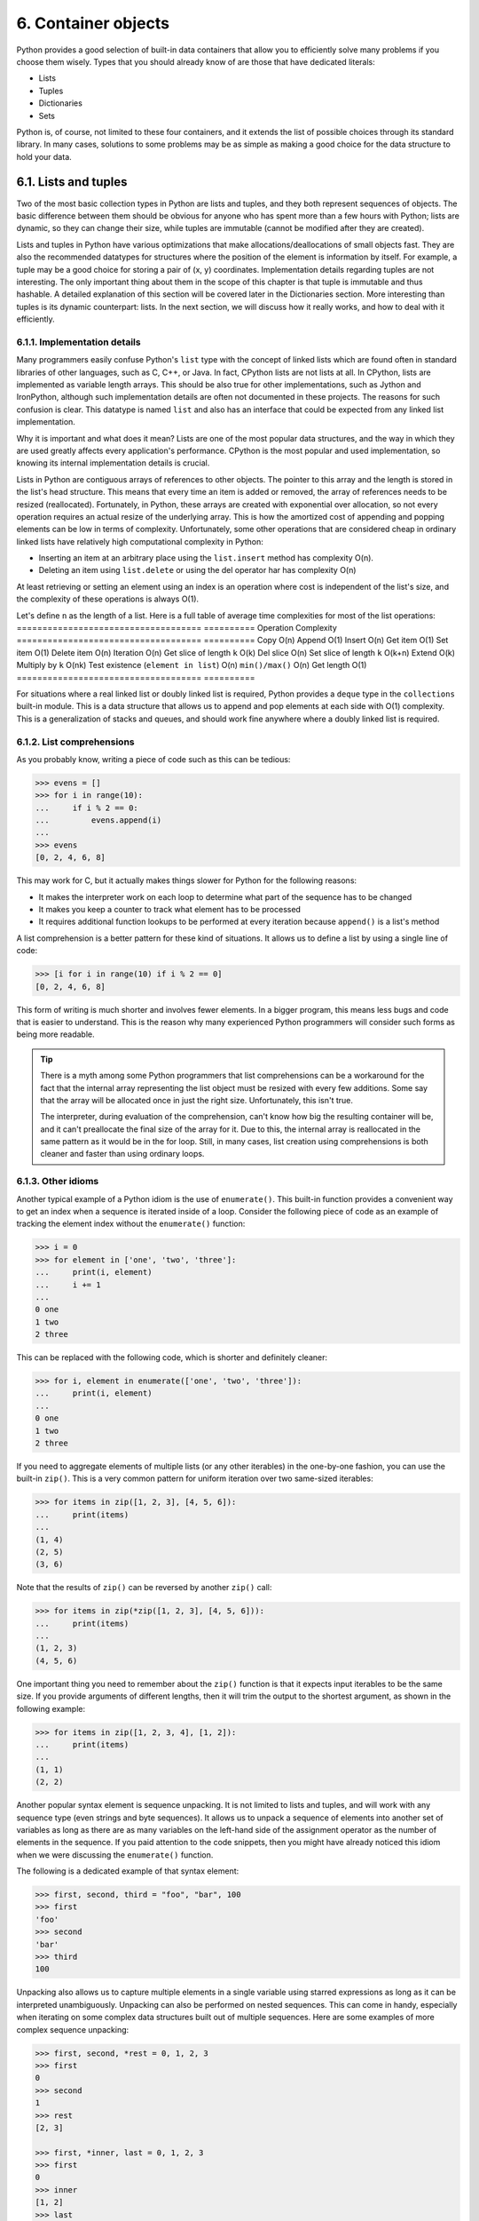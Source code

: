 6. Container objects
********************

Python provides a good selection of built-in data containers that allow you to efficiently
solve many problems if you choose them wisely. Types that you should already know of
are those that have dedicated literals:

- Lists
- Tuples
- Dictionaries
- Sets

Python is, of course, not limited to these four containers, and it extends the list of possible
choices through its standard library. In many cases, solutions to some problems may be as
simple as making a good choice for the data structure to hold your data.

6.1. Lists and tuples
+++++++++++++++++++++

Two of the most basic collection types in Python are lists and tuples, and they both
represent sequences of objects. The basic difference between them should be obvious for
anyone who has spent more than a few hours with Python; lists are dynamic, so they can
change their size, while tuples are immutable (cannot be modified after they are created).

Lists and tuples in Python have various optimizations that make allocations/deallocations
of small objects fast. They are also the recommended datatypes for structures where the
position of the element is information by itself. For example, a tuple may be a good choice
for storing a pair of (x, y) coordinates. Implementation details regarding tuples are not
interesting. The only important thing about them in the scope of this chapter is
that tuple is immutable and thus hashable. A detailed explanation of this section will be
covered later in the Dictionaries section. More interesting than tuples is its dynamic
counterpart: lists. In the next section, we will discuss how it really works, and how to deal
with it efficiently.

6.1.1. Implementation details
-----------------------------

Many programmers easily confuse Python's ``list`` type with the concept of linked lists
which are found often in standard libraries of other languages, such as C, C++, or Java. In
fact, CPython lists are not lists at all. In CPython, lists are implemented as variable length
arrays. This should be also true for other implementations, such as Jython and IronPython,
although such implementation details are often not documented in these projects. The
reasons for such confusion is clear. This datatype is named ``list`` and also has an interface
that could be expected from any linked list implementation.

Why it is important and what does it mean? Lists are one of the most popular data
structures, and the way in which they are used greatly affects every application's
performance. CPython is the most popular and used implementation, so knowing its
internal implementation details is crucial.

Lists in Python are contiguous arrays of references to other objects. The pointer to this array
and the length is stored in the list's head structure. This means that every time an item is
added or removed, the array of references needs to be resized (reallocated). Fortunately, in
Python, these arrays are created with exponential over allocation, so not every operation
requires an actual resize of the underlying array. This is how the amortized cost of
appending and popping elements can be low in terms of complexity. Unfortunately, some
other operations that are considered cheap in ordinary linked lists have relatively high
computational complexity in Python:

- Inserting an item at an arbitrary place using the ``list.insert`` method has complexity O(n).
- Deleting an item using ``list.delete`` or using the del operator har has complexity O(n)

At least retrieving or setting an element using an index is an operation where cost is
independent of the list's size, and the complexity of these operations is always O(1).

Let's define ``n`` as the length of a list. Here is a full table of average time complexities for
most of the list operations:
====================================  ==========
Operation                             Complexity
====================================  ==========
Copy                                  O(n)
Append                                O(1)
Insert                                O(n)
Get item                              O(1)
Set item                              O(1)
Delete item                           O(n)
Iteration                             O(n)
Get slice of length ``k``             O(k)
Del slice                             O(n)
Set slice of length ``k``             O(k+n)
Extend                                O(k)
Multiply by ``k``                     O(nk)
Test existence (``element in list``)  O(n)
``min()/max()``                       O(n)
Get length                            O(1)
====================================  ==========

For situations where a real linked list or doubly linked list is required, Python provides
a ``deque`` type in the ``collections`` built-in module. This is a data structure that allows us to
append and pop elements at each side with O(1) complexity. This is a generalization of
stacks and queues, and should work fine anywhere where a doubly linked list is required.

6.1.2. List comprehensions
--------------------------

As you probably know, writing a piece of code such as this can be tedious:

.. code-block:: python

    >>> evens = []
    >>> for i in range(10):
    ...     if i % 2 == 0:
    ...         evens.append(i)
    ...
    >>> evens
    [0, 2, 4, 6, 8]

This may work for C, but it actually makes things slower for Python for the following
reasons:

- It makes the interpreter work on each loop to determine what part of the sequence has to be changed
- It makes you keep a counter to track what element has to be processed
- It requires additional function lookups to be performed at every iteration because ``append()`` is a list's method

A list comprehension is a better pattern for these kind of situations. It allows us to define a
list by using a single line of code:

.. code-block:: python

    >>> [i for i in range(10) if i % 2 == 0]
    [0, 2, 4, 6, 8]

This form of writing is much shorter and involves fewer elements. In a bigger program, this
means less bugs and code that is easier to understand. This is the reason why many
experienced Python programmers will consider such forms as being more readable.

.. tip::

    There is a myth among some Python programmers that list
    comprehensions can be a workaround for the fact that the internal array
    representing the list object must be resized with every few additions.
    Some say that the array will be allocated once in just the right size.
    Unfortunately, this isn't true.

    The interpreter, during evaluation of the comprehension, can't know how
    big the resulting container will be, and it can't preallocate the final size of
    the array for it. Due to this, the internal array is reallocated in the same
    pattern as it would be in the for loop. Still, in many cases, list creation
    using comprehensions is both cleaner and faster than using ordinary
    loops.

6.1.3. Other idioms
-------------------

Another typical example of a Python idiom is the use of ``enumerate()``. This built-in
function provides a convenient way to get an index when a sequence is iterated inside of a
loop. Consider the following piece of code as an example of tracking the element index
without the ``enumerate()`` function:

.. code-block:: python

    >>> i = 0
    >>> for element in ['one', 'two', 'three']:
    ...     print(i, element)
    ...     i += 1
    ...
    0 one
    1 two
    2 three

This can be replaced with the following code, which is shorter and definitely cleaner:

.. code-block:: python

    >>> for i, element in enumerate(['one', 'two', 'three']):
    ...     print(i, element)
    ...
    0 one
    1 two
    2 three

If you need to aggregate elements of multiple lists (or any other iterables) in the one-by-one
fashion, you can use the built-in ``zip()``. This is a very common pattern for uniform iteration
over two same-sized iterables:

.. code-block:: python

    >>> for items in zip([1, 2, 3], [4, 5, 6]):
    ...     print(items)
    ...
    (1, 4)
    (2, 5)
    (3, 6)

Note that the results of ``zip()`` can be reversed by another ``zip()`` call:

.. code-block:: python

    >>> for items in zip(*zip([1, 2, 3], [4, 5, 6])):
    ...     print(items)
    ...
    (1, 2, 3)
    (4, 5, 6)

One important thing you need to remember about the ``zip()`` function is that it expects
input iterables to be the same size. If you provide arguments of different lengths, then it
will trim the output to the shortest argument, as shown in the following example:

.. code-block:: python

    >>> for items in zip([1, 2, 3, 4], [1, 2]):
    ...     print(items)
    ...
    (1, 1)
    (2, 2)

Another popular syntax element is sequence unpacking. It is not limited to lists and tuples,
and will work with any sequence type (even strings and byte sequences). It allows us to
unpack a sequence of elements into another set of variables as long as there are as many
variables on the left-hand side of the assignment operator as the number of elements in the
sequence. If you paid attention to the code snippets, then you might have already noticed
this idiom when we were discussing the ``enumerate()`` function.

The following is a dedicated example of that syntax element:

.. code-block:: python

    >>> first, second, third = "foo", "bar", 100
    >>> first
    'foo'
    >>> second
    'bar'
    >>> third
    100

Unpacking also allows us to capture multiple elements in a single variable using starred
expressions as long as it can be interpreted unambiguously. Unpacking can also be
performed on nested sequences. This can come in handy, especially when iterating on some
complex data structures built out of multiple sequences. Here are some examples of more
complex sequence unpacking:

.. code-block:: python

    >>> first, second, *rest = 0, 1, 2, 3
    >>> first
    0
    >>> second
    1
    >>> rest
    [2, 3]

    >>> first, *inner, last = 0, 1, 2, 3
    >>> first
    0
    >>> inner
    [1, 2]
    >>> last
    3

    >>> (a, b), (c, d) = (1, 2), (3, 4)
    >>> a, b, c, d
    (1, 2, 3, 4)

6.2. Dictionaries
+++++++++++++++++

Dictionaries are one of most versatile data structures in Python. The ``dict`` type allows you
to map a set of unique keys to values, as follows:

.. code-block:: python

    {
        1: ' one',
        2: ' two',
        3: ' three'
    }

Dictionary literals are a very basic thing, and you should already know about them. Python
allows programmers to also create a new dictionary using comprehensions, similar to the
list comprehensions mentioned earlier. Here is a very simple example that maps numbers
in a range from 0 to 99 to their squares:

.. code-block:: python

    squares = {number: number**2 for number in range(100)}

What is important is that the same benefits of using list comprehensions apply to dictionary
comprehensions. So, in many cases, they are more efficient, shorter, and cleaner. For more
complex code, when many ``if`` statements or function calls are required to create a
dictionary, the simple ``for`` loop may be a better choice, especially if it improves readability.

For Python programmers new to Python 3, there is one important note about iterating over
dictionary elements. The ``keys()``, ``values()``, and ``items()`` dictionary methods are no
longer return lists. Also, their counterparts, ``iterkeys()``, ``itervalues()``,
and ``iteritems()``, which returned iterators instead, are missing in Python 3. Now,
the ``keys()``, ``values()``, and ``items()`` methods return special view objects:

- ``keys()``: This returns the dict_keys object which provides a view on all keys of the dictionary
- ``values()``: This returns the dict_values object which provides a view on all values of the dictionary
- ``items()``: This returns the dict_items object, providing views on all (key, value) two-tuples of the dictionary

View objects provide a view on the dictionary content in a dynamic way so that every time
the dictionary changes, the views will reflect these changes, as shown in this example:

.. code-block:: python

    >>> person = {'name': 'John', 'last_name': 'Doe'}
    >>> items = person.items()
    >>> person['age'] = 42
    >>> items
    dict_items([('name', 'John'), ('last_name', 'Doe'), ('age', 42)])

View objects join the behavior of lists returned by the implementation of old methods with
iterators that have been returned by their ´´iter´´ counterparts. Views do not need to
redundantly store all values in memory (like lists do), but are still allowed to access their
length (using the ´´len()´´ function) and testing for membership (using the ´´in´´ keyword).
Views are, of course, iterable.

The last important thing about views is that both view objects returned by
the ``keys()`` and ``values()`` methods ensure the same order of keys and values. In Python 2,
you could not modify the dictionary content between these two calls if you wanted to
ensure the same order of retrieved keys and values. ``dict_keys`` and ``dict_values`` are now
dynamic, so even if the content of the dictionary changes between
the ``keys()`` and ``values()`` calls, the order of iteration is consistent between these two
views.

6.2.1. Implementation details
-----------------------------

CPython uses hash tables with pseudo-random probing as an underlying data structure for
dictionaries. It seems like a very deep implementation detail, but it is very unlikely to
change in the near future, so it is also a very interesting fact for the Python programmer.

Due to this implementation detail, only objects that are hashable can be used as a
dictionary key. An object is hashable if it has a hash value that never changes during its
lifetime, and can be compared to different objects. Every Python built-in type that is
immutable is also hashable. Mutable types, such as list, dictionaries, and sets, are not
hashable, and so they cannot be used as dictionary keys. Protocol that defines if a type is
hashable consists of two methods:

- ``__hash__``: This provides the hash value (as an integer) that is needed by the internal ``dict`` implementation. For objects that are instances of user-defined classes, it is derived from their ``id()``.
- ``__eq__``: This compares if two objects have the same value. All objects that are instances of user-defined classes compare as unequal by default, except for themselves.

Two objects that are compared as equal must have the same hash value. The reverse does
not need to be true. This means that collisions of hashes are possible: two objects with the
same hash may not be equal. It is allowed, and every Python implementation must be able
to resolve hash collisions. CPython uses open addressing to resolve them. The
probability of collisions greatly affects dictionary performance, and, if it is high, the
dictionary will not benefit from its internal optimizations.

While three basic operations, adding, getting, and deleting an item, have an average time
complexity equal to O(1), their amortized worst case complexities are a lot higher. It is O(n),
where ``n`` is the current dictionary size. Additionally, if user-defined class objects are used as
dictionary keys and they are hashed improperly (with a high risk of collisions), this will
have a huge negative impact on the dictionary's performance. The full table of CPython's
time complexities for dictionaries is as follows:

=========== ================== ===============================
Operation   Average complexity Amortized worst case complexity
=========== ================== ===============================
Get item    O(1)               O(n)
Set item    O(1)               O(n)
Delete item O(1)               O(n)
Copy        O(n)               O(n)
Iteration   O(n)               O(n)
=========== ================== ===============================

It is also important to know that the ``n`` number in worst case complexities for copying and
iterating the dictionary is the maximum size that the dictionary ever achieved, rather than
the size at the time of operation. In other words, iterating over the dictionary that once was
huge but greatly shrunk in time may take a surprisingly long time. In some cases, it may be
better to create a new dictionary object from a dictionary that needs to be shrunk if it has to
be iterated often instead of just removing elements from it.

6.2.2. Weaknesses and alternatives
----------------------------------

For a very long time, one of the most common pitfalls regarding dictionaries was expecting
that they preserve the order of elements in which new keys were added. The situation has
changed a bit in Python 3.6, and the problem was finally solved in Python 3.7 on the level
of language specification.

But, before we dig deeper into the situation of Python 3.6 and later releases, we need to
make a small detour and examine the problem as if we were still stuck in the past, when the
only Python releases available were older than 3.6. In the past, you could have a situation
where the consecutive dictionary keys also had hashes that were consecutive values too.
And, for a very long time, this was the only situation when you could expect that you
would iterate over dictionary elements in the same order as they were added to the
dictionary. The easiest way to present this is by using integer numbers, as hashes of integer
numbers are the same as their value:

.. code-block:: python

    >>> {number: None for number in range(5)}.keys()
    dict_keys([0, 1, 2, 3, 4])

Using other datatypes that hash differently could show that the order is not preserved.
Here is an example that was executed in CPython 3.5:

.. code-block::

    >>> {str(number): None for number in range(5)}.keys()
    dict_keys(['1', '2', '4', '0', '3'])
    >>> {str(number): None for number in reversed(range(5))}.keys()
    dict_keys(['2', '3', '1', '4', '0'])

As shown in the preceding code, for CPython 3.5 (and also earlier versions), the resulting
order is both dependent on the hashing of the object and also on the order in which the
elements were added. This is definitely not what can be relied on, because it can vary with
different Python implementations.

So, what about Python 3.6 and later releases? Starting from Python 3.6, the CPython
interpreter uses a new compact dictionary representation that has a noticeably smaller
memory footprint and also preserves order as a side effect of that new implementation. In
Python 3.6, the order preserving nature of dictionaries was only an implementation detail,
but in Python 3.7, it has been officially declared in the Python language specification. So,
starting from Python 3.7, you can finally rely on the item insertion order of dictionaries.

In parallel to the CPython implementation of dictionaries, Python 3.6 introduced another
change in the syntax that is related to the order of items in dictionaries. As defined in the
PEP 486 "Preserving the order of ``**kwargs`` in a function" document, the order of keyword
arguments collected using the ``**kwargs`` syntax must be the same as presented in function
call. This behavior can be clearly presented with the following example:

.. code-block:: python

    >>> def fun(**kwargs):
    ...     print(kwargs)
    ...
    >>> fun(a=1, b=2, c=3)
    {'a': 1, 'b': 2, 'c': 3}
    >>> fun(c=1, b=2, a=3)
    {'c': 1, 'b': 2, 'a': 3}

However the preceding changes can be used effectively only in the newest releases of
Python. So, what should you do if you have a library that must work on older versions of
Python too, and some parts of its code requires order-preserving dictionaries? The best
option is to be clear about your expectations regarding dictionary ordering and use a type
that explicitly preserves the order of elements.

Fortunately, the Python standard library provides an ordered dictionary type
called ``OrderedDict`` in the ``collections`` module. The constructor of this type accepts
``iterable`` as the initialization argument. Each element of that argument should be a pair of a
dictionary key and value, as in the following example:

.. code-block:: python

    >>> from collections import OrderedDict
    >>> OrderedDict((str(number), None) for number in range(5)).keys()
    odict_keys(['0', '1', '2', '3', '4'])

It also has some additional features, such as popping items from both ends using
the ``popitem()`` method, or moving the specified element to one of the ends using
the`` move_to_end()`` method. A full reference on that collection is available in the Python
documentation (refer to
`https://docs.python.org/3/library/collections.html <https://docs.python.org/3/library/collections.html>`_). Even if
you target only Python in version 3.7 or newer, which guarantees the preservation of the
item insertion order, the ``OrderedDict type`` is still useful. It allows you to make your
intention clear. If you define your variable with ``OrderedDict`` instead of a plain dict, it
becomes obvious that, in this particular case, the order of inserted items is important.

The last interesting note is that, in very old code bases, you can find ``dict`` as a primitive set
implementation that ensures uniqueness of elements. While this will give proper results,
you should avoid such use of that type unless you target Python versions lower than 2.3.
Using dictionaries in this way is wasteful in terms of resources. Python has a builtin ``set``
type that serves this purpose. In fact, it has very similar internal implementation to
dictionaries in CPython, but offers some additional features, as well as specific set-related
optimizations.

6.3. Sets
+++++++++

Sets are a very robust data structure that are mostly useful in situations where the order of
elements is not as important as their uniqueness. They are also useful if you need to
efficiently check efficiency if the element is contained in a collection. Sets in Python are
generalizations of mathematic sets, and are provided as built-in types in two flavors:

- ``set()``: This is a mutable, non-ordered, finite collection of unique, immutable (hashable) objects
- ``frozenset()``: This is an immutable, hashable, non-ordered collection of unique, immutable (hashable) objects

The immutability of ``frozenset()`` objects makes it possible for them to be included as
dictionary keys and also other ``set()`` and ``frozenset()`` elements. A plain
mutable ``set()`` object cannot be used within another ``set()`` or ``frozenset()``. Attempting
to do so will raise a ``TypeError`` exception, as in the following example:

.. code-block:: python

    >>> set([set([1,2,3]), set([2,3,4])])
    Traceback (most recent call last):
     File "<stdin>", line 1, in <module>
    TypeError: unhashable type: 'set'

On the other hand, the following ``set`` initializations are completely correct, and do not raise
exceptions:

.. code-block:: python

    >>> set([frozenset([1,2,3]), frozenset([2,3,4])])
    {frozenset({1, 2, 3}), frozenset({2, 3, 4})}
    >>> frozenset([frozenset([1,2,3]), frozenset([2,3,4])])
    frozenset({frozenset({1, 2, 3}), frozenset({2, 3, 4})})

Mutable sets can be created in three ways:

- Using a ``set()`` call that accepts optional iterables as the initialization argument, such as ``set([0, 1, 2])``
- Using a set comprehension such as ``{element for element in range(3)}``
- Using set literals such as ``{1, 2, 3}``

Note that using literals and comprehensions for sets requires extra caution, because they
are very similar in form to dictionary literals and comprehensions. Also, there is no literal
for empty set objects: empty curly brackets ``{}`` are reserved for empty dictionary literals.

6.3.1. Implementation details
-----------------------------

Sets in CPython are very similar to dictionaries. As a matter of fact, they are implemented
like dictionaries with dummy values, where only keys are actual collection elements. Sets
also exploit this lack of values in mapping for additional optimizations.

Thanks to this, sets allow very fast additions, deletions, and checks for element existence
with the average time complexity equal to O(1). Still, since the implementation of sets in
CPython relies on a similar hash table structure, the worst case complexity for these
operations is still O(n), where ``n`` is the current size of a set.

Other implementation details also apply. The item to be included in a set must be hashable,
and, if instances of user-defined classes in the set are hashed poorly, this will have a
negative impact on their performance.

Despite their conceptual similarity to dictionaries, sets in Python 3.7 do not preserve the
order of elements in specification, or as a detail of CPython implementation.
Let's take a look at the supplemental data types and containers.

6.4. Supplemental data types and containers
+++++++++++++++++++++++++++++++++++++++++++

In the previous subsections, we concentrated mostly on those data types that have
dedicated literals in the Python syntax. These were also the types that are implemented at
the interpreter-level. However, Python's standard library offers a great collection of
supplemental data types that can be effectively used in places where the basic built-in types
show their shortcomings, or places where the nature of the data requires specialized
handling (for example, in the presentation of time and dates).

The most common are data containers that are found in the collections, and we have
already briefly mentioned two of them: ``deque`` and ``OrderedDict``. However, the landscape
of data structures available for Python programmers is enormous and almost every module
of the Python standard library defines some specialized types for handling the data of
different problem domains.

6.4.1. Specialized data containers from the collections module
--------------------------------------------------------------

Every data structure has its shortcomings. There is no single collection that can suit every
problem, and four basic types of them (tuple, list, set, and dictionary) is still not a wide
range of choices. These are the most basic and important collections that have a dedicated
literal syntax. Fortunately, Python provides far more options in its standard library through
the ``collections`` built-in module. Here are the most important universal data containers
provided by this module:

- ``namedtuple()``: This is a factory function for creating tuple subclasses whose indexes can be accessed as named attributes
- ``deque``: This is a double-ended queue, a list-like generalization of stacks and queues with fast appends and pops on both ends
- ``ChainMap``: This is a dictionary-like class to create a single view of multiple mappings
- ``Counter``: This is a dictionary subclass for counting hashable objects
- ``OrderedDict``: This is a dictionary subclass that preserves the order that the entries were added in
- ``defaultdict``: This is a dictionary subclass that can supply missing values using a user-defined factory function

6.4.2. Symbolic enumeration with the enum module
------------------------------------------------

One of the special handy types found in the Python standard is the ``Enum`` class from the
``enum`` module. This is a base class that allows you to define symbolic enumerations, similar
in concept to the enumerated types found in many other programming languages (C, C++,
C#, Java, and many more) that are often denoted with the ``enum`` keyword.

In order to define your own enumeration in Python, you will need to subclass the ``Enum``
class and define all enumeration members as class attributes. The following is an example
of a simple Python ``enum``:

.. code-block:: python

    from enum import Enum

    class Weekday(Enum):
        MONDAY = 0
        TUESDAY = 1
        WEDNESDAY = 2
        THURSDAY = 3
        FRIDAY = 4
        SATURDAY = 5
        SUNDAY = 6

The Python documentation defines the following nomenclature for ``enum``:

- ``enumeration`` or ``enum``: This is the subclass of ``Enum`` base class. Here, it would be ``Weekday``.
- ``member``: This is the attribute you define in the Enum subclass. Here, it would be ``Weekday.MONDAY``, ``Weekday.TUESDAY``, and so on.
- ``name``: This is the name of the ``Enum`` subclass attribute that defines the member. Here, it would be ``MONDAY`` for ``Weekday.MONDAY``, ``TUESDAY`` for ``Weekday.TUESDAY``, and so on.
- ``value``: This is the value assigned to the Enum subclass attribute that defines the ``member``. Here, for ``Weekday.MONDAY`` it would be one, for ``Weekday.TUESDAY`` it would be two, and so on.

You can use any type as the ``enum`` member value. If the member value is not important in
your code, you can even use the ``auto()`` type, which will be replaced with automatically
generated values. Here is the previous example rewritten with the use of ``auto`` in it:

.. code-block:: python

    from enum import Enum, auto


    class Weekday(Enum):
         MONDAY = auto()
         TUESDAY = auto()
         WEDNESDAY = auto()
         THURSDAY = auto()
         FRIDAY = auto()
         SATURDAY = auto()
         SUNDAY = auto()

Enumerations in Python are really useful in every place where some variable can take a
finite number of values/choices. For instance, they can be used to define statues of objects,
as shown in the following example:

.. code-block:: python

    from enum import Enum, auto


    class OrderStatus(Enum):
         PENDING = auto()
         PROCESSING = auto()
         PROCESSED = auto()

    class Order:
         def __init__(self):
             self.status = OrderStatus.PENDING

         def process(self):
             if self.status == OrderStatus.PROCESSED:
                raise RuntimeError("Can't process order that has been already processed")

             self.status = OrderStatus.PROCESSING
             ...
             self.status = OrderStatus.PROCESSED

Another use case for enumerations is storing selections of non-exclusive choices. This is
something that is often implemented using bit flags and bit masks in languages where bit
manipulation of numbers is very common, like C. In Python, this can be done in a more
expressive and convenient way using ``FlagEnum``:

.. code-block:: python

    from enum import Flag, auto


    class Side(Flag):
         GUACAMOLE = auto()
         TORTILLA = auto()
         FRIES = auto()
         BEER = auto()
         POTATO_SALAD = auto()

You can combine such flags using bitwise operations (the ``|`` and ``&`` operators) and test for
flag membership with the ``in`` keyword. Here are some examples for a ``Side`` enumeration:

.. code-block:: python

    >>> mexican_sides = Side.GUACAMOLE | Side.BEER | Side.TORTILLA
    >>> bavarian_sides = Side.BEER | Side.POTATO_SALAD
    >>> common_sides = mexican_sides & bavarian_sides
    >>> Side.GUACAMOLE in mexican_sides
    True
    >>> Side.TORTILLA in bavarian_sides
    False
    >>> common_sides
    <Side.BEER: 8>

Symbolic enumerations share some similarity with dictionaries and named tuples because
they all map names/keys to values. The main difference is that the ``Enum`` definition is
immutable and global. It should be used whenever there is a closed set of possible values
that can't change dynamically during program runtime, and especially if that set should be
defined only once and globally. Dictionaries and named tuples are data containers. You can
create as many instances of them as you like.

6.5. Custom containers
++++++++++++++++++++++

Containers are objects that implement a ``__contains__`` method (that usually returns a Boolean value). This method is
called in the presence of the ``in`` keyword of Python. Something like ``element in container`` becomes
``container.__contains__(element)``.

You can imagine how much more readable and Pythonic the code can be when this method is properly implemented.

Let's say we have to mark some points on a map of a game that has two-dimensional coordinates. We might expect to find a
function like the following:

.. code-block:: python

    def mark_coordinate(grid, coord):
        if 0 <= coord.x < grid.width and 0 <= coord.y < grid.height:
            grid[coord] = MARKED

Now, the part that checks the condition of the first if statement seems convoluted; it doesn't reveal the intention of
the code, it's not expressive, and worst of all it calls for code duplication (every part of the code where we need to
check the boundaries before proceeding will have to repeat that if statement).

What if the map itself (called grid on the code) could answer this question? Even better, what if the map could delegate
this action to an even smaller (and hence more cohesive) object? Therefore, we can ask the map if it contains a
coordinate, and the map itself can have information about its limit, and ask this object the following:

.. code-block:: python

    class Boundaries:
        def __init__(self, width, height):
            self.width = width
            self.height = height

        def __contains__(self, coord):
            x, y = coord
            return 0 <= x < self.width and 0 <= y < self.height

    class Grid:
        def __init__(self, width, height):
            self.width = width
            self.height = height
            self.limits = Boundaries(width, height)

        def __contains__(self, coord):
            return coord in self.limits

This code alone is a much better implementation. First, it is doing a simple composition and it's using delegation to
solve the problem. Both objects are really cohesive, having the minimal possible logic; the methods are short, and the
logic speaks for itself: ``coord in self.limits`` is pretty much a declaration of the problem to solve, expressing the
intention of the code.

From the outside, we can also see the benefits. It's almost as if Python is solving the problem for us:

.. code-block:: python

    def mark_coordinate(grid, coord):
        if coord in grid:
            grid[coord] = MARKED

